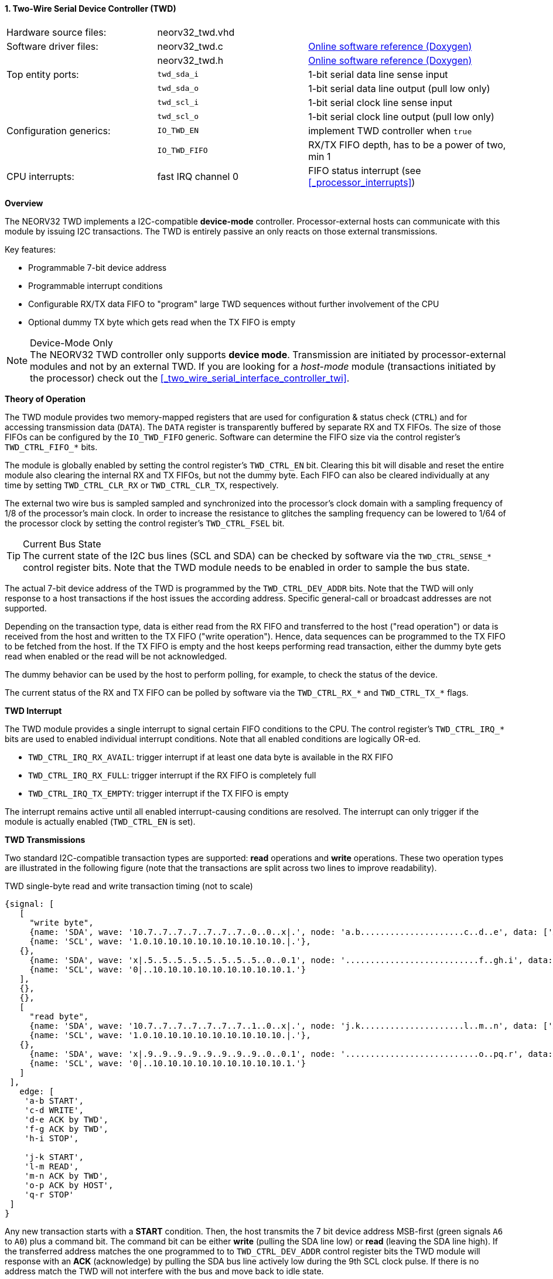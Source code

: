<<<
:sectnums:
==== Two-Wire Serial Device Controller (TWD)

[cols="<3,<3,<4"]
[grid="none"]
|=======================
| Hardware source files:  | neorv32_twd.vhd    |
| Software driver files:  | neorv32_twd.c      | link:https://stnolting.github.io/neorv32/sw/neorv32__twd_8c.html[Online software reference (Doxygen)]
|                         | neorv32_twd.h      | link:https://stnolting.github.io/neorv32/sw/neorv32__twd_8h.html[Online software reference (Doxygen)]
| Top entity ports:       | `twd_sda_i`        | 1-bit serial data line sense input
|                         | `twd_sda_o`        | 1-bit serial data line output (pull low only)
|                         | `twd_scl_i`        | 1-bit serial clock line sense input
|                         | `twd_scl_o`        | 1-bit serial clock line output (pull low only)
| Configuration generics: | `IO_TWD_EN`        | implement TWD controller when `true`
|                         | `IO_TWD_FIFO`      | RX/TX FIFO depth, has to be a power of two, min 1
| CPU interrupts:         | fast IRQ channel 0 | FIFO status interrupt (see <<_processor_interrupts>>)
|=======================


**Overview**

The NEORV32 TWD implements a I2C-compatible **device-mode** controller. Processor-external hosts can communicate
with this module by issuing I2C transactions. The TWD is entirely passive an only reacts on those external
transmissions.

Key features:

* Programmable 7-bit device address
* Programmable interrupt conditions
* Configurable RX/TX data FIFO to "program" large TWD sequences without further involvement of the CPU
* Optional dummy TX byte which gets read when the TX FIFO is empty

.Device-Mode Only
[NOTE]
The NEORV32 TWD controller only supports **device mode**. Transmission are initiated by processor-external modules
and not by an external TWD. If you are looking for a _host-mode_ module (transactions initiated by the processor)
check out the <<_two_wire_serial_interface_controller_twi>>.


**Theory of Operation**

The TWD module provides two memory-mapped registers that are used for configuration & status check (`CTRL`) and
for accessing transmission data (`DATA`). The `DATA` register is transparently buffered by separate RX and TX FIFOs.
The size of those FIFOs can be configured by the `IO_TWD_FIFO` generic. Software can determine the FIFO size via the
control register's `TWD_CTRL_FIFO_*` bits.

The module is globally enabled by setting the control register's `TWD_CTRL_EN` bit. Clearing this bit will disable
and reset the entire module also clearing the internal RX and TX FIFOs, but not the dummy byte. Each FIFO can also be cleared individually at
any time by setting `TWD_CTRL_CLR_RX` or `TWD_CTRL_CLR_TX`, respectively.

The external two wire bus is sampled sampled and synchronized into the processor's clock domain with a sampling
frequency of 1/8 of the processor's main clock. In order to increase the resistance to glitches the sampling
frequency can be lowered to 1/64 of the processor clock by setting the control register's `TWD_CTRL_FSEL` bit.

.Current Bus State
[TIP]
The current state of the I2C bus lines (SCL and SDA) can be checked by software via the `TWD_CTRL_SENSE_*` control
register bits. Note that the TWD module needs to be enabled in order to sample the bus state.

The actual 7-bit device address of the TWD is programmed by the `TWD_CTRL_DEV_ADDR` bits. Note that the TWD will
only response to a host transactions if the host issues the according address. Specific general-call or broadcast
addresses are not supported.

Depending on the transaction type, data is either read from the RX FIFO and transferred to the host ("read operation")
or data is received from the host and written to the TX FIFO ("write operation"). Hence, data sequences can be
programmed to the TX FIFO to be fetched from the host. If the TX FIFO is empty and the host keeps performing read
transaction, either the dummy byte gets read when enabled or the read will be not acknowledged.

The dummy behavior can be used by the host to perform polling, for example, to check the status of the device.

The current status of the RX and TX FIFO can be polled by software via the `TWD_CTRL_RX_*` and `TWD_CTRL_TX_*`
flags.


**TWD Interrupt**

The TWD module provides a single interrupt to signal certain FIFO conditions to the CPU. The control register's
`TWD_CTRL_IRQ_*` bits are used to enabled individual interrupt conditions. Note that all enabled conditions are
logically OR-ed.

* `TWD_CTRL_IRQ_RX_AVAIL`: trigger interrupt if at least one data byte is available in the RX FIFO
* `TWD_CTRL_IRQ_RX_FULL`: trigger interrupt if the RX FIFO is completely full
* `TWD_CTRL_IRQ_TX_EMPTY`: trigger interrupt if the TX FIFO is empty

The interrupt remains active until all enabled interrupt-causing conditions are resolved.
The interrupt can only trigger if the module is actually enabled (`TWD_CTRL_EN` is set).


**TWD Transmissions**

Two standard I2C-compatible transaction types are supported: **read** operations and **write** operations. These
two operation types are illustrated in the following figure (note that the transactions are split across two lines
to improve readability).

.TWD single-byte read and write transaction timing (not to scale)
[wavedrom, format="svg", align="center"]
----
{signal: [
   [
     "write byte",
     {name: 'SDA', wave: '10.7..7..7..7..7..7..7..0..0..x|.', node: 'a.b.....................c..d..e', data: ['A6', 'A5', 'A4', 'A3', 'A2', 'A1', 'A0']},
     {name: 'SCL', wave: '1.0.10.10.10.10.10.10.10.10.10.|.'},
   {},
     {name: 'SDA', wave: 'x|.5..5..5..5..5..5..5..5..0..0.1', node: '...........................f..gh.i', data: ['D7', 'D6', 'D5', 'D4', 'D3', 'D2', 'D1', 'D0']},
     {name: 'SCL', wave: '0|..10.10.10.10.10.10.10.10.10.1.'}
   ],
   {},
   {},
   [
     "read byte",
     {name: 'SDA', wave: '10.7..7..7..7..7..7..7..1..0..x|.', node: 'j.k.....................l..m..n', data: ['A6', 'A5', 'A4', 'A3', 'A2', 'A1', 'A0']},
     {name: 'SCL', wave: '1.0.10.10.10.10.10.10.10.10.10.|.'},
   {},
     {name: 'SDA', wave: 'x|.9..9..9..9..9..9..9..9..0..0.1', node: '...........................o..pq.r', data: ['D7', 'D6', 'D5', 'D4', 'D3', 'D2', 'D1', 'D0']},
     {name: 'SCL', wave: '0|..10.10.10.10.10.10.10.10.10.1.'}
   ]
 ],
   edge: [
    'a-b START',
    'c-d WRITE',
    'd-e ACK by TWD',
    'f-g ACK by TWD',
    'h-i STOP',

    'j-k START',
    'l-m READ',
    'm-n ACK by TWD',
    'o-p ACK by HOST',
    'q-r STOP'
 ]
}
----

Any new transaction starts with a **START** condition. Then, the host transmits the 7 bit device address MSB-first
(green signals `A6` to `A0`) plus a command bit. The command bit can be either **write** (pulling the SDA line low)
or **read** (leaving the SDA line high). If the transferred address matches the one programmed to to `TWD_CTRL_DEV_ADDR`
control register bits the TWD module will response with an **ACK** (acknowledge) by pulling the SDA bus line actively
low during the 9th SCL clock pulse. If there is no address match the TWD will not interfere with the bus and move back
to idle state.

For a **write transaction** (upper timing diagram) the host can now transfer an arbitrary number of bytes (blue signals
`D7` to `D0`, MSB-first) to the TWD module. Each byte is acknowledged by the TWD by pulling SDA low during the 9th SCL
clock pules (**ACK**), if moved into the fifo. When the fifo is full, the transfer gets not acknowledged (**NACK**).
Each received data byte is pushed to the internal RX FIFO. Data will be lost if the FIFO overflows.
The transaction is terminated when the host issues a **STOP** condition after the TWD has acknowledged the last data
transfer.

For a **read transaction** (lower timing diagram) the host keeps the SDA line at high state while sending the clock
pulse. The TWD will read a byte from the internal TX FIFO and will transmit it MSB-first to the host (blue signals `D7`
to `D0)`. During the 9th clock pulse the host has to acknowledged the transfer (**ACK**) by pulling SDA low. If no ACK
is received by the TWD no data is taken from the TX FIFO and the same byte can be transmitted in the next data phase.
If the TX FIFO becomes empty while the host keeps reading data, all-one bytes are transmitted. To terminate the
transmission the host hast so send a **NACK** after receiving the last data byte by keeping SDA high. After that, the
host has to issue a **STOP** condition.

A **repeated-START** condition can be issued at any time (but after the complete transaction of a data byte and there
according ACK/NACK) bringing the TWD back to the start of the address/command transmission phase. The control register's
`TWD_CTRL_BUSY` flag remains high while a bus transaction is in progress.

.Abort / Termination
[TIP]
An active or even stuck transmission can be terminated at any time by disabling the TWD module.
This will also clear the RX/TX FIFOs.


**Tristate Drivers**

The TWD module requires two tristate drivers (actually: open-drain drivers - signals can only be actively driven low) for
the SDA and SCL lines, which have to be implemented by the user in the setup's top module / IO ring. A generic VHDL example
is shown below (here, `sda_io` and `scl_io` are the actual TWD bus lines, which are of type `std_logic`).

.TWD VHDL Tristate Driver Example
[source,VHDL]
----
sda_io    <= '0' when (twd_sda_o = '0') else 'Z'; -- drive
scl_io    <= '0' when (twd_scl_o = '0') else 'Z'; -- drive
twd_sda_i <= std_ulogic(sda_io); -- sense
twd_scl_i <= std_ulogic(scl_io); -- sense
----


**Register Map**

.TWD register map (`struct NEORV32_TWD`)
[cols="<2,<1,<4,^1,<7"]
[options="header",grid="all"]
|=======================
| Address | Name [C] | Bit(s), Name [C] | R/W | Function
.19+<| `0xffea0000` .19+<| `CTRL` <|`0`     `TWD_CTRL_EN`                                   ^| r/w <| TWD enable, reset if cleared
                                  <|`1`     `TWD_CTRL_CLR_RX`                               ^| -/w <| Clear RX FIFO, flag auto-clears
                                  <|`2`     `TWD_CTRL_CLR_TX`                               ^| -/w <| Clear TX FIFO, flag auto-clears
                                  <|`3`     `TWD_CTRL_FSEL`                                 ^| r/w <| Bus sample clock / filter select
                                  <|`10:4`  `TWD_CTRL_DEV_ADDR6 : TWD_CTRL_DEV_ADDR0`       ^| r/w <| Device address (7-bit)
                                  <|`11`    `TWD_CTRL_IRQ_RX_AVAIL`                         ^| r/w <| IRQ if RX FIFO data available
                                  <|`12`    `TWD_CTRL_IRQ_RX_FULL`                          ^| r/w <| IRQ if RX FIFO full
                                  <|`13`    `TWD_CTRL_IRQ_TX_EMPTY`                         ^| r/w <| IRQ if TX FIFO empty
                                  <|`14`    `TWD_CTRL_TX_DUMMY_EN`                          ^| r/w <| enable sending tx_dummy (last sent byte) when fifo is empty
                                  <|`15:9`   -                                              ^| r/- <| _reserved_, read as zero
                                  <|`18:15` `TWD_CTRL_RX_FIFO_MSB : TWD_CTRL_RX_FIFO_LSB`   ^| r/- <| FIFO depth; log2(`IO_TWD_RX_FIFO`)
                                  <|`22:19` `TWD_CTRL_TX_FIFO_MSB : TWD_CTRL_TX_FIFO_LSB`   ^| r/- <| FIFO depth; log2(`IO_TWD_TX_FIFO`)
                                  <|`24:23`  -                                              ^| r/- <| _reserved_, read as zero
                                  <|`25`    `TWD_CTRL_RX_AVAIL`                             ^| r/- <| RX FIFO data available
                                  <|`26`    `TWD_CTRL_RX_FULL`                              ^| r/- <| RX FIFO full
                                  <|`27`    `TWD_CTRL_TX_EMPTY`                             ^| r/- <| TX FIFO empty
                                  <|`28`    `TWD_CTRL_TX_FULL`                              ^| r/- <| TX FIFO full
                                  <|`29`    `TWD_CTRL_SENSE_SCL`                            ^| r/- <| current state of the SCL bus line
                                  <|`30`    `TWD_CTRL_SENSE_SDA`                            ^| r/- <| current state of the SDA bus line
                                  <|`31`    `TWD_CTRL_BUSY`                                 ^| r/- <| bus engine is busy (transaction in progress)
.2+<| `0xffea0004` .2+<| `DATA`   <|`7:0`   `TWD_DATA_MSB : TWD_DATA_LSB`                   ^| r/w <| RX/TX data FIFO access
                                  <|`31:8`  -                                               ^| r/- <| _reserved_, read as zero
|=======================
